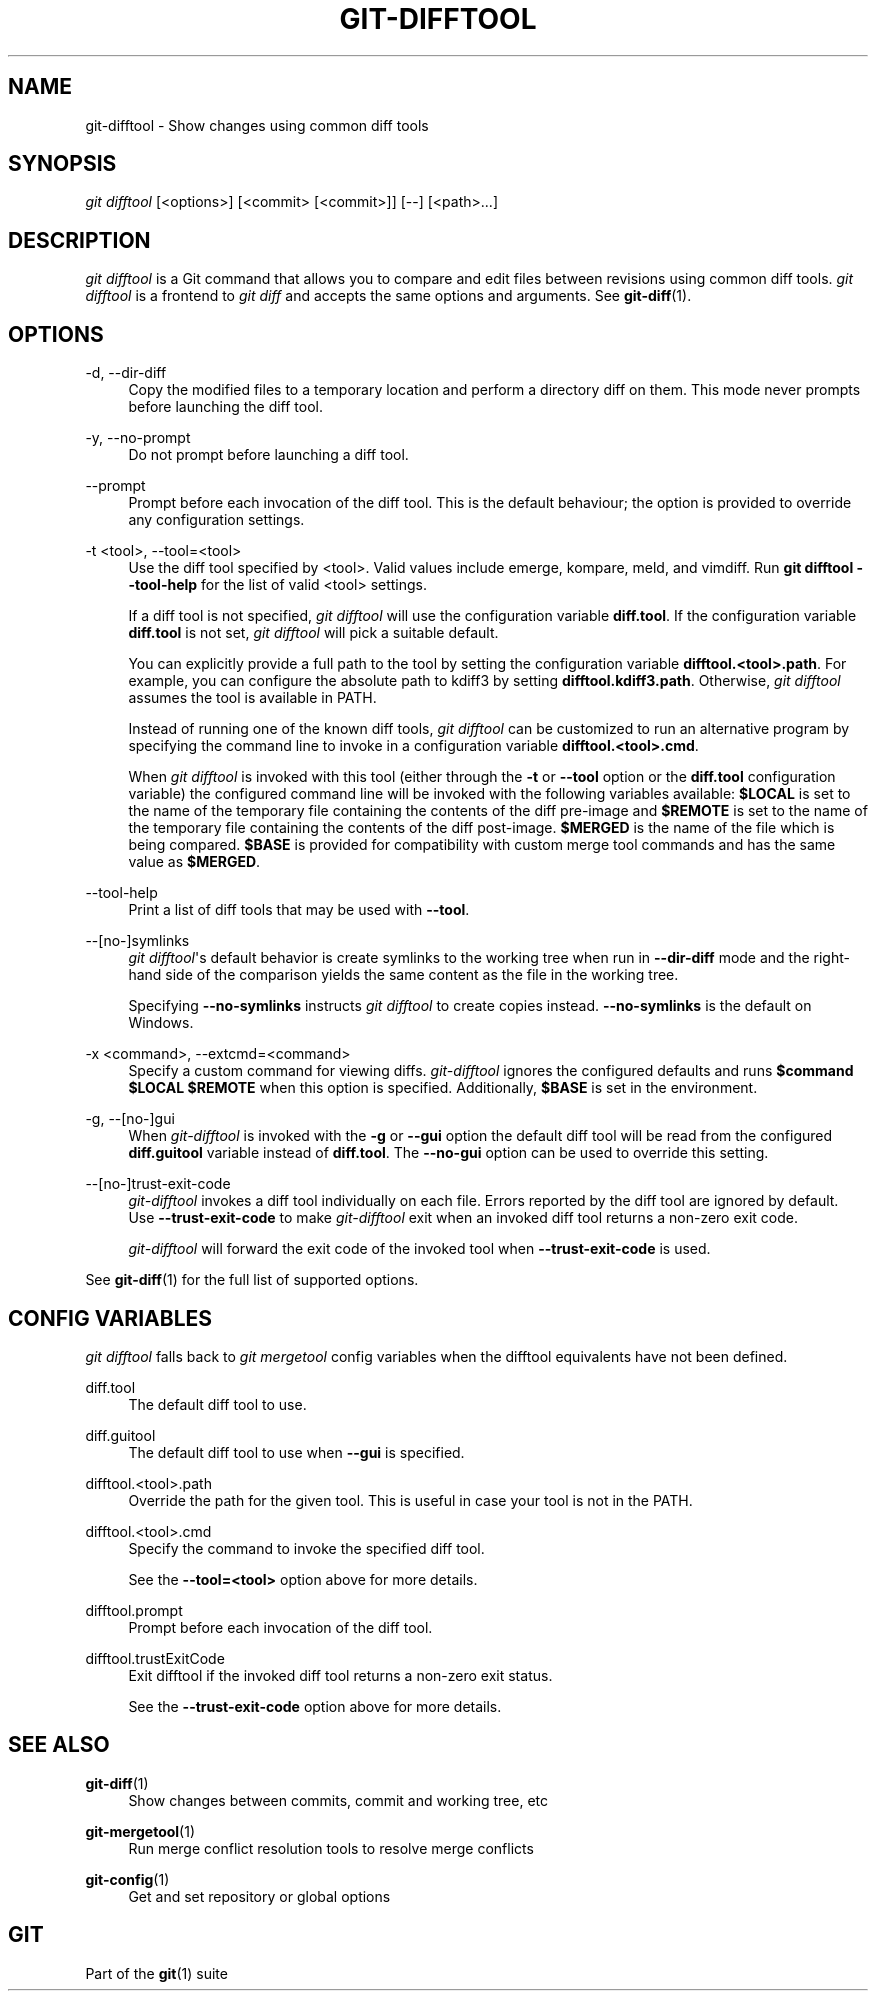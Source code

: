 '\" t
.\"     Title: git-difftool
.\"    Author: [FIXME: author] [see http://docbook.sf.net/el/author]
.\" Generator: DocBook XSL Stylesheets v1.79.1 <http://docbook.sf.net/>
.\"      Date: 04/25/2019
.\"    Manual: Git Manual
.\"    Source: Git 2.21.0.777.g83232e3864
.\"  Language: English
.\"
.TH "GIT\-DIFFTOOL" "1" "04/25/2019" "Git 2\&.21\&.0\&.777\&.g83232e" "Git Manual"
.\" -----------------------------------------------------------------
.\" * Define some portability stuff
.\" -----------------------------------------------------------------
.\" ~~~~~~~~~~~~~~~~~~~~~~~~~~~~~~~~~~~~~~~~~~~~~~~~~~~~~~~~~~~~~~~~~
.\" http://bugs.debian.org/507673
.\" http://lists.gnu.org/archive/html/groff/2009-02/msg00013.html
.\" ~~~~~~~~~~~~~~~~~~~~~~~~~~~~~~~~~~~~~~~~~~~~~~~~~~~~~~~~~~~~~~~~~
.ie \n(.g .ds Aq \(aq
.el       .ds Aq '
.\" -----------------------------------------------------------------
.\" * set default formatting
.\" -----------------------------------------------------------------
.\" disable hyphenation
.nh
.\" disable justification (adjust text to left margin only)
.ad l
.\" -----------------------------------------------------------------
.\" * MAIN CONTENT STARTS HERE *
.\" -----------------------------------------------------------------
.SH "NAME"
git-difftool \- Show changes using common diff tools
.SH "SYNOPSIS"
.sp
.nf
\fIgit difftool\fR [<options>] [<commit> [<commit>]] [\-\-] [<path>\&...]
.fi
.sp
.SH "DESCRIPTION"
.sp
\fIgit difftool\fR is a Git command that allows you to compare and edit files between revisions using common diff tools\&. \fIgit difftool\fR is a frontend to \fIgit diff\fR and accepts the same options and arguments\&. See \fBgit-diff\fR(1)\&.
.SH "OPTIONS"
.PP
\-d, \-\-dir\-diff
.RS 4
Copy the modified files to a temporary location and perform a directory diff on them\&. This mode never prompts before launching the diff tool\&.
.RE
.PP
\-y, \-\-no\-prompt
.RS 4
Do not prompt before launching a diff tool\&.
.RE
.PP
\-\-prompt
.RS 4
Prompt before each invocation of the diff tool\&. This is the default behaviour; the option is provided to override any configuration settings\&.
.RE
.PP
\-t <tool>, \-\-tool=<tool>
.RS 4
Use the diff tool specified by <tool>\&. Valid values include emerge, kompare, meld, and vimdiff\&. Run
\fBgit difftool \-\-tool\-help\fR
for the list of valid <tool> settings\&.
.sp
If a diff tool is not specified,
\fIgit difftool\fR
will use the configuration variable
\fBdiff\&.tool\fR\&. If the configuration variable
\fBdiff\&.tool\fR
is not set,
\fIgit difftool\fR
will pick a suitable default\&.
.sp
You can explicitly provide a full path to the tool by setting the configuration variable
\fBdifftool\&.<tool>\&.path\fR\&. For example, you can configure the absolute path to kdiff3 by setting
\fBdifftool\&.kdiff3\&.path\fR\&. Otherwise,
\fIgit difftool\fR
assumes the tool is available in PATH\&.
.sp
Instead of running one of the known diff tools,
\fIgit difftool\fR
can be customized to run an alternative program by specifying the command line to invoke in a configuration variable
\fBdifftool\&.<tool>\&.cmd\fR\&.
.sp
When
\fIgit difftool\fR
is invoked with this tool (either through the
\fB\-t\fR
or
\fB\-\-tool\fR
option or the
\fBdiff\&.tool\fR
configuration variable) the configured command line will be invoked with the following variables available:
\fB$LOCAL\fR
is set to the name of the temporary file containing the contents of the diff pre\-image and
\fB$REMOTE\fR
is set to the name of the temporary file containing the contents of the diff post\-image\&.
\fB$MERGED\fR
is the name of the file which is being compared\&.
\fB$BASE\fR
is provided for compatibility with custom merge tool commands and has the same value as
\fB$MERGED\fR\&.
.RE
.PP
\-\-tool\-help
.RS 4
Print a list of diff tools that may be used with
\fB\-\-tool\fR\&.
.RE
.PP
\-\-[no\-]symlinks
.RS 4
\fIgit difftool\fR\(aqs default behavior is create symlinks to the working tree when run in
\fB\-\-dir\-diff\fR
mode and the right\-hand side of the comparison yields the same content as the file in the working tree\&.
.sp
Specifying
\fB\-\-no\-symlinks\fR
instructs
\fIgit difftool\fR
to create copies instead\&.
\fB\-\-no\-symlinks\fR
is the default on Windows\&.
.RE
.PP
\-x <command>, \-\-extcmd=<command>
.RS 4
Specify a custom command for viewing diffs\&.
\fIgit\-difftool\fR
ignores the configured defaults and runs
\fB$command $LOCAL $REMOTE\fR
when this option is specified\&. Additionally,
\fB$BASE\fR
is set in the environment\&.
.RE
.PP
\-g, \-\-[no\-]gui
.RS 4
When
\fIgit\-difftool\fR
is invoked with the
\fB\-g\fR
or
\fB\-\-gui\fR
option the default diff tool will be read from the configured
\fBdiff\&.guitool\fR
variable instead of
\fBdiff\&.tool\fR\&. The
\fB\-\-no\-gui\fR
option can be used to override this setting\&.
.RE
.PP
\-\-[no\-]trust\-exit\-code
.RS 4
\fIgit\-difftool\fR
invokes a diff tool individually on each file\&. Errors reported by the diff tool are ignored by default\&. Use
\fB\-\-trust\-exit\-code\fR
to make
\fIgit\-difftool\fR
exit when an invoked diff tool returns a non\-zero exit code\&.
.sp
\fIgit\-difftool\fR
will forward the exit code of the invoked tool when
\fB\-\-trust\-exit\-code\fR
is used\&.
.RE
.sp
See \fBgit-diff\fR(1) for the full list of supported options\&.
.SH "CONFIG VARIABLES"
.sp
\fIgit difftool\fR falls back to \fIgit mergetool\fR config variables when the difftool equivalents have not been defined\&.
.PP
diff\&.tool
.RS 4
The default diff tool to use\&.
.RE
.PP
diff\&.guitool
.RS 4
The default diff tool to use when
\fB\-\-gui\fR
is specified\&.
.RE
.PP
difftool\&.<tool>\&.path
.RS 4
Override the path for the given tool\&. This is useful in case your tool is not in the PATH\&.
.RE
.PP
difftool\&.<tool>\&.cmd
.RS 4
Specify the command to invoke the specified diff tool\&.
.sp
See the
\fB\-\-tool=<tool>\fR
option above for more details\&.
.RE
.PP
difftool\&.prompt
.RS 4
Prompt before each invocation of the diff tool\&.
.RE
.PP
difftool\&.trustExitCode
.RS 4
Exit difftool if the invoked diff tool returns a non\-zero exit status\&.
.sp
See the
\fB\-\-trust\-exit\-code\fR
option above for more details\&.
.RE
.SH "SEE ALSO"
.PP
\fBgit-diff\fR(1)
.RS 4
Show changes between commits, commit and working tree, etc
.RE
.PP
\fBgit-mergetool\fR(1)
.RS 4
Run merge conflict resolution tools to resolve merge conflicts
.RE
.PP
\fBgit-config\fR(1)
.RS 4
Get and set repository or global options
.RE
.SH "GIT"
.sp
Part of the \fBgit\fR(1) suite
